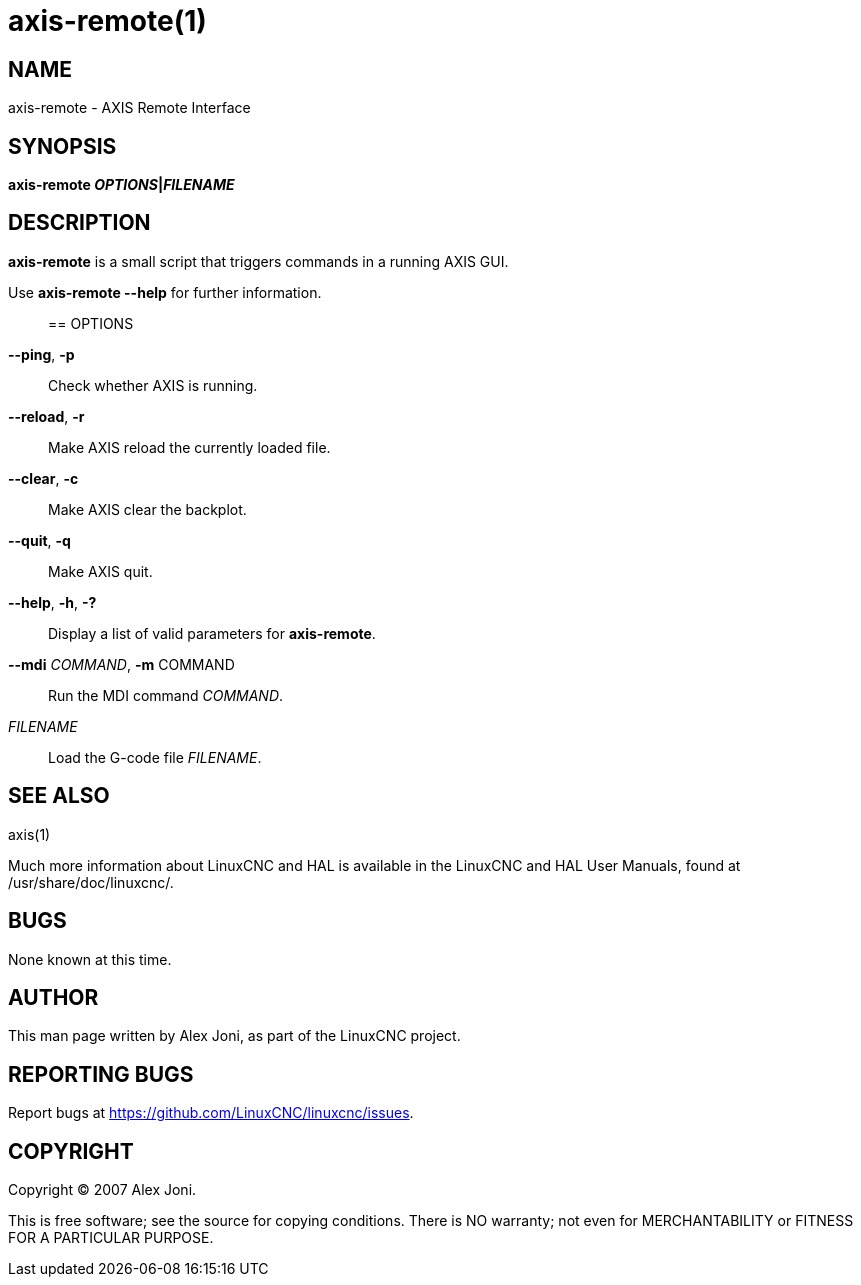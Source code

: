 = axis-remote(1)

== NAME

axis-remote - AXIS Remote Interface

== SYNOPSIS

*axis-remote __OPTIONS__|__FILENAME__*

== DESCRIPTION

*axis-remote* is a small script that triggers commands in a running AXIS GUI.

Use *axis-remote --help* for further information.::

== OPTIONS

*--ping*, *-p*::
  Check whether AXIS is running.
*--reload*, *-r*::
  Make AXIS reload the currently loaded file.
*--clear*, *-c*::
  Make AXIS clear the backplot.
*--quit*, *-q*::
  Make AXIS quit.
*--help*, *-h*, *-?*::
  Display a list of valid parameters for *axis-remote*.
*--mdi* _COMMAND_, *-m* COMMAND::
  Run the MDI command _COMMAND_.
_FILENAME_::
  Load the G-code file _FILENAME_.

== SEE ALSO

axis(1)

Much more information about LinuxCNC and HAL is available in the
LinuxCNC and HAL User Manuals, found at /usr/share/doc/linuxcnc/.

== BUGS

None known at this time.

== AUTHOR

This man page written by Alex Joni, as part of the LinuxCNC project.

== REPORTING BUGS

Report bugs at https://github.com/LinuxCNC/linuxcnc/issues.

== COPYRIGHT

Copyright © 2007 Alex Joni.

This is free software; see the source for copying conditions. There is
NO warranty; not even for MERCHANTABILITY or FITNESS FOR A PARTICULAR
PURPOSE.
